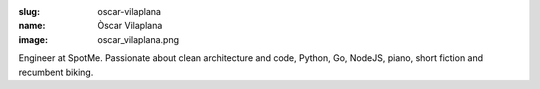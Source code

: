 :slug: oscar-vilaplana
:name: Òscar Vilaplana
:image: oscar_vilaplana.png

Engineer at SpotMe. Passionate about clean architecture and code, Python, Go, NodeJS, piano, short fiction and recumbent biking.
